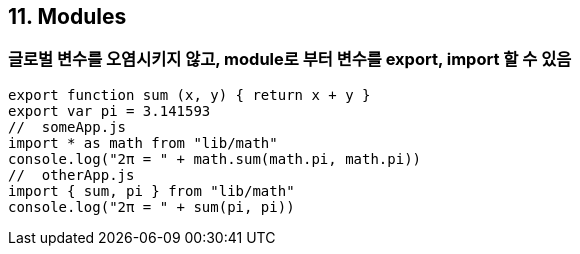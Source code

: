 == 11. Modules
=== 글로벌 변수를 오염시키지 않고, module로 부터 변수를 export, import 할 수 있음

[source, javascript]
//  lib/math.js
export function sum (x, y) { return x + y }
export var pi = 3.141593
//  someApp.js
import * as math from "lib/math"
console.log("2π = " + math.sum(math.pi, math.pi))
//  otherApp.js
import { sum, pi } from "lib/math"
console.log("2π = " + sum(pi, pi))
